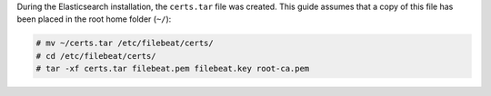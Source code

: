 .. Copyright (C) 2021 Wazuh, Inc.

During the Elasticsearch installation, the ``certs.tar`` file was created. This guide assumes that a copy of this file has been placed in the root home folder (``~/``):

.. code-block:: console

  # mv ~/certs.tar /etc/filebeat/certs/
  # cd /etc/filebeat/certs/
  # tar -xf certs.tar filebeat.pem filebeat.key root-ca.pem


.. End of copy_certificates_filebeat.rst
